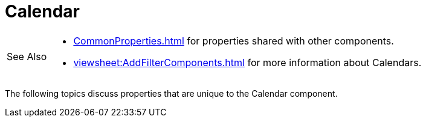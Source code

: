 = Calendar

[WARNING,caption=See Also]
====
[square]
* xref:CommonProperties.adoc[] for properties shared with other components.
* xref:viewsheet:AddFilterComponents.adoc[] for more information about Calendars.
====

The following topics discuss properties that are unique to the Calendar component.